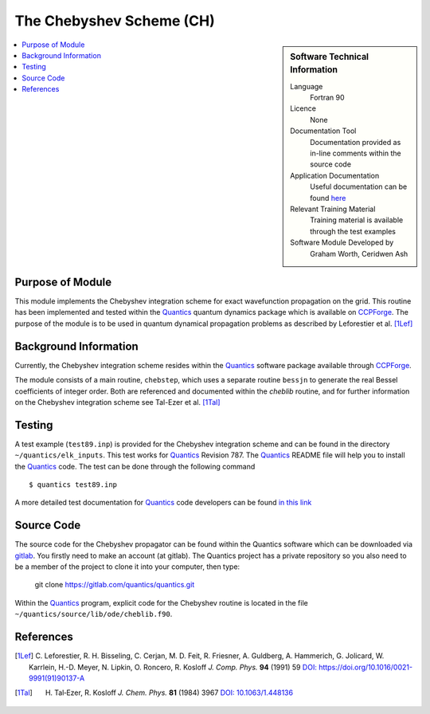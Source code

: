 .. _cheblib:

######################### 
The Chebyshev Scheme (CH)
######################### 

.. sidebar:: Software Technical Information

  Language
    Fortran 90

  Licence
    None

  Documentation Tool
    Documentation provided as in-line comments within the source code

  Application Documentation
    Useful documentation can be found `here <http://chemb125.chem.ucl.ac.uk/worthgrp/quantics/doc/index.html>`_ 

  Relevant Training Material
    Training material is available through the test examples

  Software Module Developed by
    Graham Worth, Ceridwen Ash

.. contents:: :local:


Purpose of Module
_________________

This module implements the Chebyshev integration scheme for exact wavefunction propagation on the grid. 
This routine has been implemented and tested within the Quantics_ quantum dynamics package which is available on CCPForge_. 
The purpose of the module is to be used in quantum dynamical propagation problems as described by 
Leforestier et al. [1Lef]_ 


Background Information
______________________


Currently, the Chebyshev integration scheme resides within the Quantics_ software package available through CCPForge_.

The module consists of a main routine, ``chebstep``, which uses a separate routine ``bessjn`` to generate the 
real Bessel coefficients of integer order. 
Both are referenced and documented within the *cheblib* routine, and for further information on the Chebyshev integration 
scheme see Tal-Ezer et al. [1Tal]_


Testing
_______

A test example (``test89.inp``) is provided for the Chebyshev integration scheme and can be found in the directory 
``~/quantics/elk_inputs``. 
This test works for Quantics_ Revision 787. 
The Quantics_ README file will help you to install the Quantics_ code. 
The test can be done through the following command

::

      $ quantics test89.inp  

A more detailed test documentation for Quantics_ code developers can be found `in this link 
<http://chemb125.chem.ucl.ac.uk/worthgrp/quantics/doc/quantics/elk.html>`_

 
Source Code
___________

.. The source code for the Chebyshev propagator can be found within the Quantics_ software which can be downloaded via CCPForge_.  
.. You firstly need to make an account (at CCPForge_). 
.. The Quantics_ project has a private repository so you also need to be a member of the project to checkout. 
.. Then type into terminal

.. ::

..      $ svn checkout --username your-user-name https://ccpforge.cse.rl.ac.uk/svn/quantics/gmctdh/quantics/trunk/  

The source code for the Chebyshev propagator can be found within the Quantics software which can be downloaded via gitlab_.  You firstly need to make an account (at gitlab). The Quantics project has a private repository so you also need to be a member of the project to clone it into your computer, then type:

 git clone https://gitlab.com/quantics/quantics.git

.. _gitlab: https://gitlab.com/quantics/quantics.git


Within the Quantics_ program, explicit code for the Chebyshev routine is located in the file 
``~/quantics/source/lib/ode/cheblib.f90``.

.. _Quantics: http://chemb125.chem.ucl.ac.uk/worthgrp/quantics
.. _CCPFORGE: https://ccpforge.cse.rl.ac.uk/gf/project/quantics/


References
__________

.. [1Lef] C. Leforestier, R. H. Bisseling, C. Cerjan, M. D. Feit, R. Friesner, A. Guldberg, A. Hammerich, G. Jolicard, 
         W. Karrlein, H.-D. Meyer, N. Lipkin, O. Roncero, R. Kosloff *J. Comp. Phys.* **94** (1991) 59 
         `DOI: https://doi.org/10.1016/0021-9991(91)90137-A <http://www.sciencedirect.com/science/article/pii/002199919190137A>`_
.. [1Tal] H. Tal‐Ezer, R. Kosloff *J. Chem. Phys.* **81** (1984) 3967 `DOI: 10.1063/1.448136 <https://doi.org/10.1063/1.448136>`_


